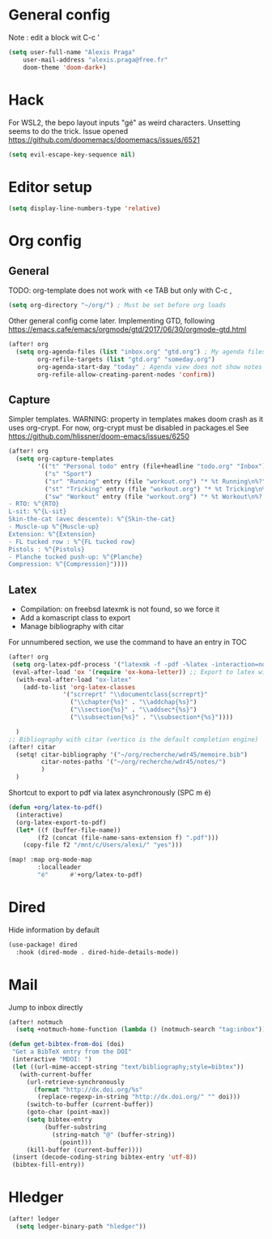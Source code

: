 * General config
Note : edit a block wit C-c '
#+begin_src emacs-lisp
(setq user-full-name "Alexis Praga"
    user-mail-address "alexis.praga@free.fr"
    doom-theme 'doom-dark+)
#+end_src
* Hack
For WSL2, the bepo layout inputs "gé" as weird characters. Unsetting seems to do the trick.
Issue opened https://github.com/doomemacs/doomemacs/issues/6521
#+begin_src emacs-lisp
(setq evil-escape-key-sequence nil)
#+end_src
* Editor setup
#+begin_src emacs-lisp
(setq display-line-numbers-type 'relative)
#+end_src

* Org config
** General
TODO: org-template does not work with <e TAB but only with C-c ,

#+begin_src emacs-lisp
(setq org-directory "~/org/") ; Must be set before org loads
#+end_src
Other general config come later. Implementing GTD, following https://emacs.cafe/emacs/orgmode/gtd/2017/06/30/orgmode-gtd.html
#+begin_src emacs-lisp
(after! org
  (setq org-agenda-files (list "inbox.org" "gtd.org") ; My agenda files
        org-refile-targets (list "gtd.org" "someday.org")
        org-agenda-start-day "today" ; Agenda view does not show notes with imcomplete parents in Doom !
        org-refile-allow-creating-parent-nodes 'confirm))
#+end_src

** Capture
Simpler templates. WARNING: property in templates makes doom crash
as it uses org-crypt. For now, org-crypt must be disabled in packages.el
See https://github.com/hlissner/doom-emacs/issues/6250
#+begin_src emacs-lisp
(after! org
  (setq org-capture-templates
        '(("t" "Personal todo" entry (file+headline "todo.org" "Inbox") "* TODO %?")
          ("s" "Sport")
          ("sr" "Running" entry (file "workout.org") "* %t Running\n%?" )
          ("st" "Tricking" entry (file "workout.org") "* %t Tricking\n%?")
          ("sw" "Workout" entry (file "workout.org") "* %t Workout\n%?
- RTO: %^{RTO}
L-sit: %^{L-sit}
Skin-the-cat (avec descente): %^{Skin-the-cat}
- Muscle-up %^{Muscle-up}
Extension: %^{Extension}
- FL tucked row : %^{FL tucked row}
Pistols : %^{Pistols}
- Planche tucked push-up: %^{Planche}
Compression: %^{Compression}"))))
#+end_src
** Latex
- Compilation: on freebsd latexmk is not found, so we force it
- Add a komascript class to export
- Manage bibliography with citar
For unnumbered section, we use the \addchap command to have an entry in TOC
#+begin_src emacs-lisp
(after! org
 (setq org-latex-pdf-process '("latexmk -f -pdf -%latex -interaction=nonstopmode -output-directory=%o %f"))
 (eval-after-load 'ox '(require 'ox-koma-letter)) ;; Export to latex with the scrreport class from komascript)
  (with-eval-after-load "ox-latex"
    (add-to-list 'org-latex-classes
               '("scrreprt" "\\documentclass{scrreprt}"
                 ("\\chapter{%s}" . "\\addchap{%s}")
                 ("\\section{%s}" . "\\addsec*{%s}")
                 ("\\subsection{%s}" . "\\subsection*{%s}"))))

  )
;; Bibliography with citar (vertico is the default completion engine)
(after! citar
  (setq! citar-bibliography '("~/org/recherche/wdr45/memoire.bib")
         citar-notes-paths '("~/org/recherche/wdr45/notes/")
         )
  )
#+end_src
Shortcut to export to pdf via latex asynchronously (SPC m é)
#+begin_src emacs-lisp
(defun +org/latex-to-pdf()
  (interactive)
  (org-latex-export-to-pdf)
  (let* ((f (buffer-file-name))
        (f2 (concat (file-name-sans-extension f) ".pdf")))
    (copy-file f2 "/mnt/c/Users/alexi/" "yes")))

(map! :map org-mode-map
        :localleader
        "é"      #'+org/latex-to-pdf)
#+end_src
* Dired
Hide information by default
#+begin_src emacs-lisp
(use-package! dired
  :hook (dired-mode . dired-hide-details-mode))
#+end_src
* Mail
Jump to inbox directly
#+begin_src emacs-lisp
(after! notmuch
  (setq +notmuch-home-function (lambda () (notmuch-search "tag:inbox"))))
#+end_src
#+begin_src emacs-lisp
(defun get-bibtex-from-doi (doi)
 "Get a BibTeX entry from the DOI"
 (interactive "MDOI: ")
 (let ((url-mime-accept-string "text/bibliography;style=bibtex"))
   (with-current-buffer
     (url-retrieve-synchronously
       (format "http://dx.doi.org/%s"
       	(replace-regexp-in-string "http://dx.doi.org/" "" doi)))
     (switch-to-buffer (current-buffer))
     (goto-char (point-max))
     (setq bibtex-entry
     	  (buffer-substring
          	(string-match "@" (buffer-string))
              (point)))
     (kill-buffer (current-buffer))))
 (insert (decode-coding-string bibtex-entry 'utf-8))
 (bibtex-fill-entry))
#+end_src

* Hledger

#+begin_src emacs-lisp
 (after! ledger
   (setq ledger-binary-path "hledger"))
#+end_src
